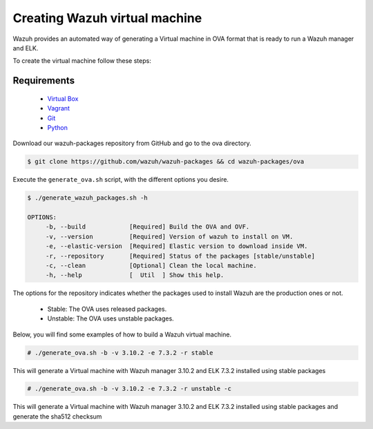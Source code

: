 .. Copyright (C) 2019 Wazuh, Inc.

.. _create-ova:

Creating  Wazuh virtual machine
=======================================

Wazuh provides an automated way of generating a Virtual machine in OVA format that is ready to run a Wazuh manager and ELK.

To create the virtual machine follow these steps:

Requirements
^^^^^^^^^^^^^

 * `Virtual Box <https://www.virtualbox.org/manual/UserManual.html#installation>`_
 * `Vagrant <https://www.vagrantup.com/docs/installation/>`_
 * `Git <https://git-scm.com/book/en/v2/Getting-Started-Installing-Git>`_
 * `Python <https://www.python.org/download/releases/2.7/>`_

Download our wazuh-packages repository from GitHub and go to the ova directory.

.. code-block:: console

 $ git clone https://github.com/wazuh/wazuh-packages && cd wazuh-packages/ova

Execute the ``generate_ova.sh`` script, with the different options you desire.

.. code-block:: console

 $ ./generate_wazuh_packages.sh -h

 OPTIONS:
      -b, --build            [Required] Build the OVA and OVF.
      -v, --version          [Required] Version of wazuh to install on VM.
      -e, --elastic-version  [Required] Elastic version to download inside VM.
      -r, --repository       [Required] Status of the packages [stable/unstable]
      -c, --clean            [Optional] Clean the local machine.
      -h, --help             [  Util  ] Show this help.

The options for the repository indicates whether the packages used to install Wazuh are the production ones or not.

 * Stable: The OVA uses released packages.
 * Unstable: The OVA uses unstable packages.

Below, you will find some examples of how to build a Wazuh virtual machine.

.. code-block:: console

 # ./generate_ova.sh -b -v 3.10.2 -e 7.3.2 -r stable

This will generate a Virtual machine with Wazuh manager 3.10.2 and ELK 7.3.2 installed using stable packages

.. code-block:: console

 # ./generate_ova.sh -b -v 3.10.2 -e 7.3.2 -r unstable -c

This will generate a Virtual machine with Wazuh manager 3.10.2 and ELK 7.3.2 installed using stable packages and generate the sha512 checksum




